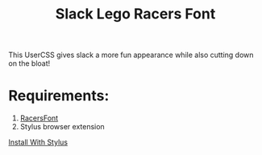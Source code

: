 #+TITLE: Slack Lego Racers Font


This UserCSS gives slack a more fun appearance while also cutting down on the
bloat!

[[https://raw.githubusercontent.com/bagnaram/slack-racers-font/master/screenshot.jpg]]

* Requirements:
1. [[https://github.com/envyniv/RacersFont][RacersFont]]
2. Stylus browser extension

[[https://github.com/bagnaram/slack-racers-font/raw/master/slack-racers-font.user.css][Install With Stylus]]
